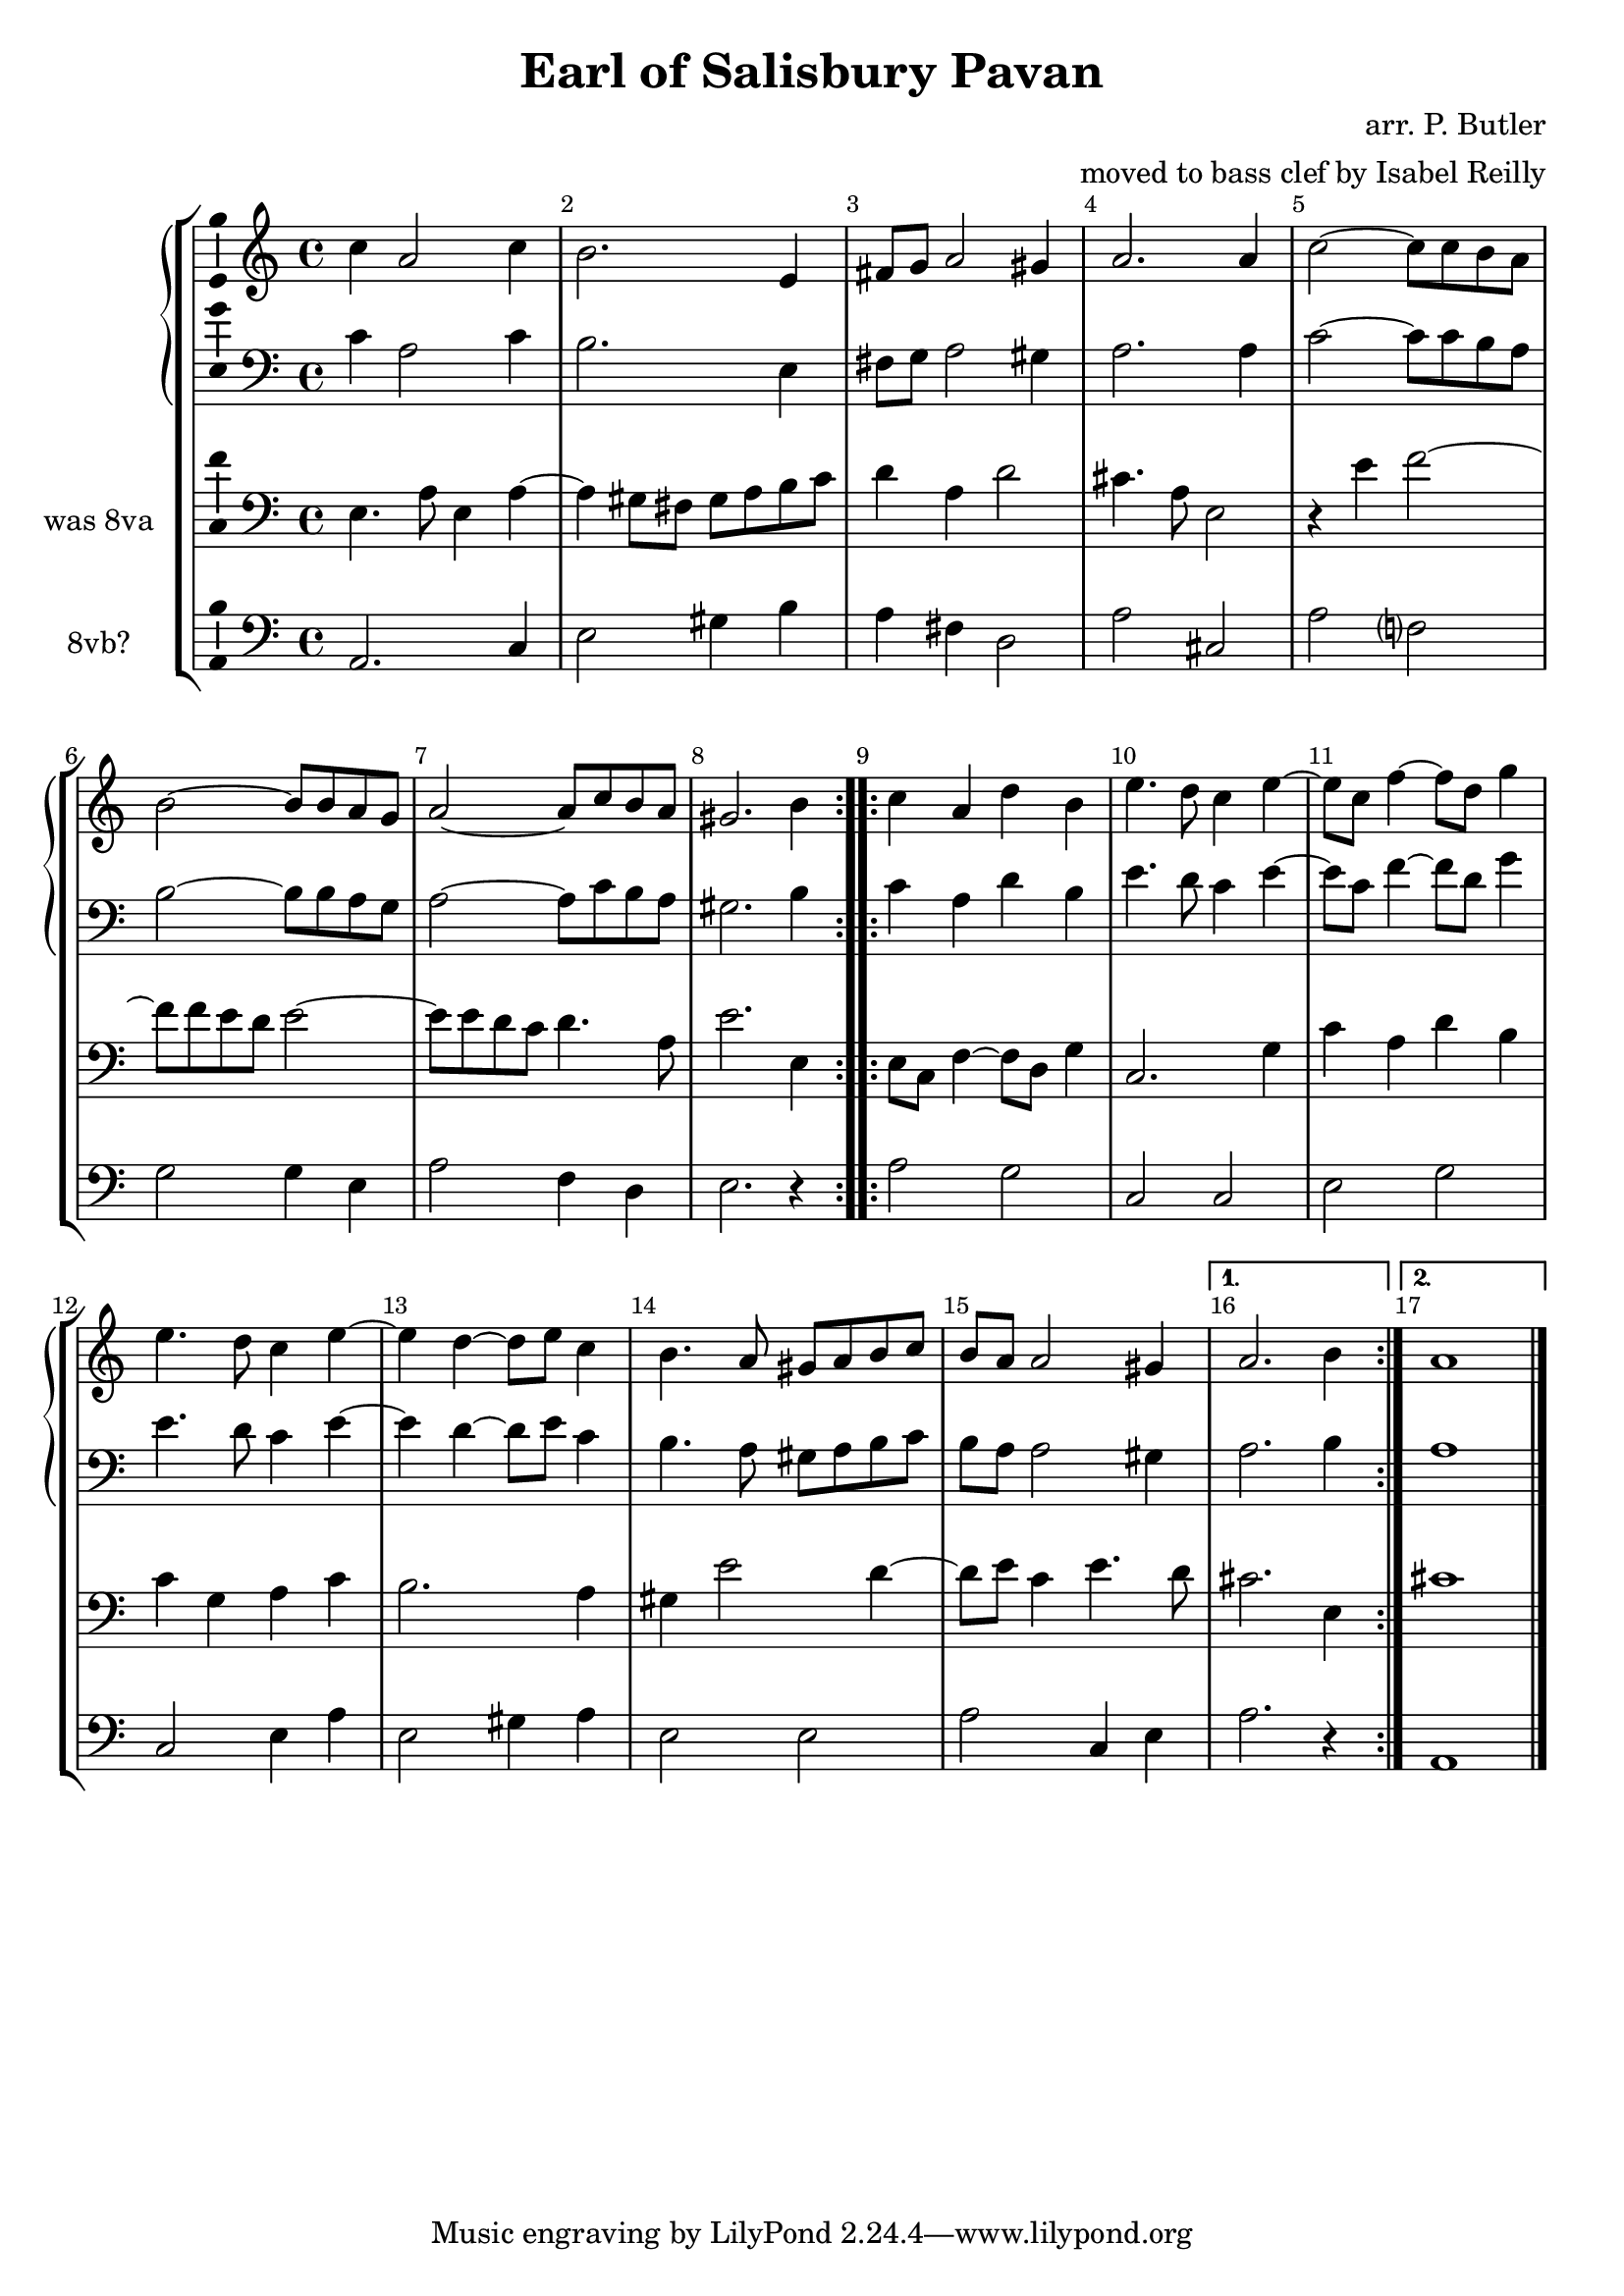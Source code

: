 \version "2.18.2"
\language "english"

\header {
  title = "Earl of Salisbury Pavan"
  composer = "arr. P. Butler"
  arranger = "moved to bass clef by Isabel Reilly"
}

global = {
  \key c \major
  \time 4/4
  \override Score.BarNumber.break-visibility = ##(#f #t #t)
}

scoreATromboneI = \relative c {
  \global
  % Music follows here.
  
  \repeat volta 2 {
   c'4 a2 c4
   b2. e,4
   fs8 g a2 gs4
   a2. a4
   c2~ c8 c b a 
   b2~ b8 b a g
   a2~ a8 c b a
   gs2. b4
  }
  \repeat volta 2 {
   c4 a d b
   e4. d8 c4 e~
   e8 c f4~ f8 d g4
   e4. d8 c4 e~
   e4 d4~ d8 e c4
   b4. a8 gs a b c
   b a a2 gs4
  } \alternative {
    { a2. b4 }
    { a1 }
  }
  \bar "|."
}

scoreATromboneII = \relative c {
  \global
  % Music follows here.
    \repeat volta 2 {
   e4. a8 e4 a~
   a gs8 fs gs a b c
   d4 a d2
   cs4. a8 e2
   r4 e'4 f2~
   f8 f e d e2~
   e8 e d c d4. a8
   e'2. e,4
  }
  \repeat volta 2 {
   e8 c f4~ f8 d g4
   c,2. g'4
   c4 a d b
   c g a c
   b2. a4
   gs4 e'2 d4~
   d8 e c4 e4. d8
  } \alternative {
    { cs2. e,4 }
    { cs'1 }
  }
  \bar "|."
}

scoreATromboneIII = \relative c {
  \global
  % Music follows here.
    \repeat volta 2 {
   a2. c4
   e2 gs4 b
   a4 fs d2
   a'2 cs,
   a'2 f?
   g g4 e
   a2 f4 d
   e2. r4
  }
  \repeat volta 2 {
   a2 g
   c, c
   e g
   c, e4 a
   e2 gs4 a
   e2 e
   a2 c,4 e
   
  } \alternative {
    { a2. r4 }
    { a,1 }
  }
  \bar "|."
}

scoreATromboneIPartTreble = \new Staff \with {
  midiInstrument = "oboe"
} { \clef treble \transpose c c' { \scoreATromboneI }}

scoreATromboneIPart = \new Staff \with {
  midiInstrument = "trombone"
} { \clef bass \scoreATromboneI }

scoreATromboneIIPart = \new Staff \with {
  midiInstrument = "bassoon"
  instrumentName = "was 8va"
} { \clef bass \scoreATromboneII }

scoreATromboneIIIPart = \new Staff \with {
  midiInstrument = "trombone"
  instrumentName = "8vb?"
} { \clef bass \scoreATromboneIII }

\score {
  \new StaffGroup <<
    \new GrandStaff <<
      \scoreATromboneIPartTreble
      \scoreATromboneIPart
    >>
    \scoreATromboneIIPart
    \scoreATromboneIIIPart
  >>
  \layout { 
     \context {
      \Voice
      \consists "Ambitus_engraver"
    }
  }
  \midi {
    \tempo 4=100
  }
}
